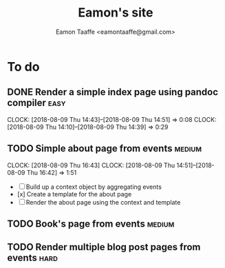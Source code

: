 #+TITLE: Eamon's site
#+AUTHOR: Eamon Taaffe <eamontaaffe@gmail.com>

* To do
** DONE Render a simple index page using pandoc compiler               :easy:
   CLOCK: [2018-08-09 Thu 14:43]--[2018-08-09 Thu 14:51] =>  0:08
   CLOCK: [2018-08-09 Thu 14:10]--[2018-08-09 Thu 14:39] =>  0:29
** TODO Simple about page from events                                :medium:
   CLOCK: [2018-08-09 Thu 16:43]
   CLOCK: [2018-08-09 Thu 14:51]--[2018-08-09 Thu 16:42] =>  1:51

- [ ] Build up a context object by aggregating events
- [x] Create a template for the about page
- [ ] Render the about page using the context and template

** TODO Book's page from events                                      :medium:
** TODO Render multiple blog post pages from events                    :hard:
